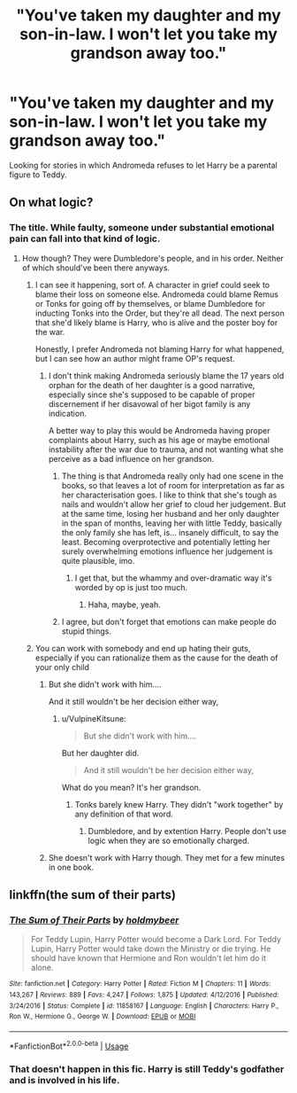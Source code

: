 #+TITLE: "You've taken my daughter and my son-in-law. I won't let you take my grandson away too."

* "You've taken my daughter and my son-in-law. I won't let you take my grandson away too."
:PROPERTIES:
:Author: MuirgenEmrys
:Score: 11
:DateUnix: 1558379868.0
:DateShort: 2019-May-20
:FlairText: Request
:END:
Looking for stories in which Andromeda refuses to let Harry be a parental figure to Teddy.


** On what logic?
:PROPERTIES:
:Author: Slightly_Too_Heavy
:Score: 8
:DateUnix: 1558387736.0
:DateShort: 2019-May-21
:END:

*** The title. While faulty, someone under substantial emotional pain can fall into that kind of logic.
:PROPERTIES:
:Author: VulpineKitsune
:Score: 11
:DateUnix: 1558388553.0
:DateShort: 2019-May-21
:END:

**** How though? They were Dumbledore's people, and in his order. Neither of which should've been there anyways.
:PROPERTIES:
:Author: themegaweirdthrow
:Score: 8
:DateUnix: 1558396646.0
:DateShort: 2019-May-21
:END:

***** I can see it happening, sort of. A character in grief could seek to blame their loss on someone else. Andromeda could blame Remus or Tonks for going off by themselves, or blame Dumbledore for inducting Tonks into the Order, but they're all dead. The next person that she'd likely blame is Harry, who is alive and the poster boy for the war.

Honestly, I prefer Andromeda not blaming Harry for what happened, but I can see how an author might frame OP's request.
:PROPERTIES:
:Author: kyella14
:Score: 9
:DateUnix: 1558409670.0
:DateShort: 2019-May-21
:END:

****** I don't think making Andromeda seriously blame the 17 years old orphan for the death of her daughter is a good narrative, especially since she's supposed to be capable of proper discernement if her disavowal of her bigot family is any indication.

A better way to play this would be Andromeda having proper complaints about Harry, such as his age or maybe emotional instability after the war due to trauma, and not wanting what she perceive as a bad influence on her grandson.
:PROPERTIES:
:Author: RoyTellier
:Score: 12
:DateUnix: 1558411296.0
:DateShort: 2019-May-21
:END:

******* The thing is that Andromeda really only had one scene in the books, so that leaves a lot of room for interpretation as far as her characterisation goes. I like to think that she's tough as nails and wouldn't allow her grief to cloud her judgement. But at the same time, losing her husband and her only daughter in the span of months, leaving her with little Teddy, basically the only family she has left, is... insanely difficult, to say the least. Becoming overprotective and potentially letting her surely overwhelming emotions influence her judgement is quite plausible, imo.
:PROPERTIES:
:Author: kyella14
:Score: 7
:DateUnix: 1558446286.0
:DateShort: 2019-May-21
:END:

******** I get that, but the whammy and over-dramatic way it's worded by op is just too much.
:PROPERTIES:
:Author: RoyTellier
:Score: 1
:DateUnix: 1558463291.0
:DateShort: 2019-May-21
:END:

********* Haha, maybe, yeah.
:PROPERTIES:
:Author: kyella14
:Score: 1
:DateUnix: 1558497885.0
:DateShort: 2019-May-22
:END:


******* I agree, but don't forget that emotions can make people do stupid things.
:PROPERTIES:
:Author: VulpineKitsune
:Score: 3
:DateUnix: 1558421052.0
:DateShort: 2019-May-21
:END:


***** You can work with somebody and end up hating their guts, especially if you can rationalize them as the cause for the death of your only child
:PROPERTIES:
:Author: PterodactylFunk
:Score: 1
:DateUnix: 1558408577.0
:DateShort: 2019-May-21
:END:

****** But she didn't work with him....

And it still wouldn't be her decision either way,
:PROPERTIES:
:Author: Suavesky
:Score: 1
:DateUnix: 1558411643.0
:DateShort: 2019-May-21
:END:

******* u/VulpineKitsune:
#+begin_quote
  But she didn't work with him....
#+end_quote

But her daughter did.

#+begin_quote
  And it still wouldn't be her decision either way,
#+end_quote

What do you mean? It's her grandson.
:PROPERTIES:
:Author: VulpineKitsune
:Score: 1
:DateUnix: 1558421028.0
:DateShort: 2019-May-21
:END:

******** Tonks barely knew Harry. They didn't "work together" by any definition of that word.
:PROPERTIES:
:Author: Frix
:Score: 5
:DateUnix: 1558423074.0
:DateShort: 2019-May-21
:END:

********* Dumbledore, and by extention Harry. People don't use logic when they are so emotionally charged.
:PROPERTIES:
:Author: VulpineKitsune
:Score: 1
:DateUnix: 1558423149.0
:DateShort: 2019-May-21
:END:


****** She doesn't work with Harry though. They met for a few minutes in one book.
:PROPERTIES:
:Author: themegaweirdthrow
:Score: 1
:DateUnix: 1558453223.0
:DateShort: 2019-May-21
:END:


** linkffn(the sum of their parts)
:PROPERTIES:
:Author: Taarabdh
:Score: -1
:DateUnix: 1558402411.0
:DateShort: 2019-May-21
:END:

*** [[https://www.fanfiction.net/s/11858167/1/][*/The Sum of Their Parts/*]] by [[https://www.fanfiction.net/u/7396284/holdmybeer][/holdmybeer/]]

#+begin_quote
  For Teddy Lupin, Harry Potter would become a Dark Lord. For Teddy Lupin, Harry Potter would take down the Ministry or die trying. He should have known that Hermione and Ron wouldn't let him do it alone.
#+end_quote

^{/Site/:} ^{fanfiction.net} ^{*|*} ^{/Category/:} ^{Harry} ^{Potter} ^{*|*} ^{/Rated/:} ^{Fiction} ^{M} ^{*|*} ^{/Chapters/:} ^{11} ^{*|*} ^{/Words/:} ^{143,267} ^{*|*} ^{/Reviews/:} ^{889} ^{*|*} ^{/Favs/:} ^{4,247} ^{*|*} ^{/Follows/:} ^{1,875} ^{*|*} ^{/Updated/:} ^{4/12/2016} ^{*|*} ^{/Published/:} ^{3/24/2016} ^{*|*} ^{/Status/:} ^{Complete} ^{*|*} ^{/id/:} ^{11858167} ^{*|*} ^{/Language/:} ^{English} ^{*|*} ^{/Characters/:} ^{Harry} ^{P.,} ^{Ron} ^{W.,} ^{Hermione} ^{G.,} ^{George} ^{W.} ^{*|*} ^{/Download/:} ^{[[http://www.ff2ebook.com/old/ffn-bot/index.php?id=11858167&source=ff&filetype=epub][EPUB]]} ^{or} ^{[[http://www.ff2ebook.com/old/ffn-bot/index.php?id=11858167&source=ff&filetype=mobi][MOBI]]}

--------------

*FanfictionBot*^{2.0.0-beta} | [[https://github.com/tusing/reddit-ffn-bot/wiki/Usage][Usage]]
:PROPERTIES:
:Author: FanfictionBot
:Score: 3
:DateUnix: 1558402431.0
:DateShort: 2019-May-21
:END:


*** That doesn't happen in this fic. Harry is still Teddy's godfather and is involved in his life.
:PROPERTIES:
:Author: iknowwhenyoureawake
:Score: 1
:DateUnix: 1558496961.0
:DateShort: 2019-May-22
:END:
